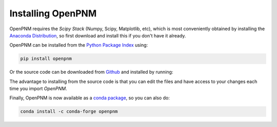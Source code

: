 .. _installation:

Installing OpenPNM
##################

OpenPNM requires the *Scipy Stack* (Numpy, Scipy, Matplotlib, etc), which is most conveniently obtained by installing the `Anaconda Distribution <https://conda.io/docs/user-guide/install/download.html>`_, so first download and install this if you don't have it already.

OpenPNM can be installed from the `Python Package Index <https://pypi.org/project/openpnm/>`_ using:

.. code-block::

   pip install openpnm

Or the source code can be downloaded from `Github <https://github.com/pmeal/OpenPNM/>`_ and installed by running:

.. code-block::
   pip install -e 'path/to/downloaded/files'

The advantage to installing from the source code is that you can edit the files and have access to your changes each time you import *OpenPNM*.

Finally, OpenPNM is now available as a `conda package <https://anaconda.org/conda-forge/openpnm>`_, so you can also do:

.. code-block::

   conda install -c conda-forge openpnm
